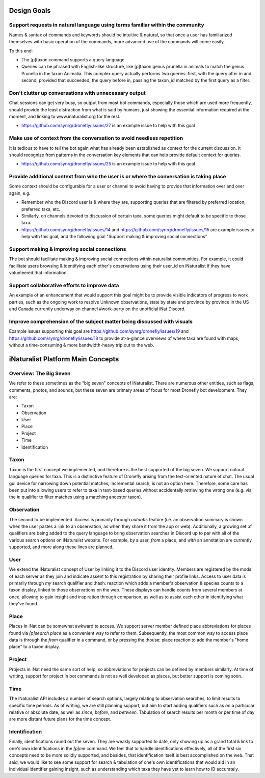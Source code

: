.. Development Plan

.. role:: python(code)
    :language: python

============
Design Goals
============

------------------------------------------------------------------------------
Support requests in natural language using terms familiar within the community
------------------------------------------------------------------------------

Names & syntax of commands and keywords should be intuitive & natural, so that
once a user has familiarized themselves with basic operation of the commands,
more advanced use of the commands will come easily.

To this end:

- The [p]taxon command supports a query language.
- Queries can be phrased with English-like structure, like [p]taxon genus
  prunella in animals to match the genus Prunella in the taxon Animalia. This
  complex query actually performs two queries: first, with the query after in
  and second, provided that succeeded, the query before in, passing the
  taxon_id matched by the first query as a filter.

------------------------------------------------------
Don't clutter up conversations with unnecessary output
------------------------------------------------------

Chat sessions can get very busy, so output from most bot commands, especially
those which are used more frequently, should provide the least distraction
from what is said by humans, just showing the essential information required
at the moment, and linking to www.inaturalist.org for the rest.

- https://github.com/synrg/dronefly/issues/27 is an example issue to help with this goal

----------------------------------------------------------------------
Make use of context from the conversation to avoid needless repetition
----------------------------------------------------------------------

It is tedious to have to tell the bot again what has already been established
as context for the current discussion. It should recognize from patterns in the
conversation key elements that can help provide default context for queries.

- https://github.com/synrg/dronefly/issues/25 is an example issue to help with this goal

-----------------------------------------------------------------------------------------
Provide additional context from who the user is or where the conversation is taking place
-----------------------------------------------------------------------------------------

Some context should be configurable for a user or channel to avoid having to
provide that information over and over again, e.g.

- Remember who the Discord user is & where they are, supporting queries that
  are filtered by preferred location, preferred taxa, etc.
- Similarly, on channels devoted to discussion of certain taxa, some queries
  might default to be specific to those taxa.
- https://github.com/synrg/dronefly/issues/14 and
  https://github.com/synrg/dronefly/issues/15 are example issues to help with
  this goal, and the following goal "Support making & improving social
  connections"

---------------------------------------------
Support making & improving social connections
---------------------------------------------

The bot should facilitate making & improving social connections within
naturalist communities. For example, it could facilitate users browsing &
identifying each other's observations using their user_id on iNaturalist if
they have volunteered that information.

---------------------------------------------
Support collaborative efforts to improve data
---------------------------------------------

An example of an enhancement that would support this goal might be to provide
visible indicators of progress to work parties, such as the ongoing work to
resolve Unknown observations, state by state and province by province in the US
and Canada currently underway on channel #work-party on the unofficial iNat
Discord.

------------------------------------------------------------------------
Improve comprehension of the subject matter being discussed with visuals
------------------------------------------------------------------------

Example issues supporting this goal are
https://github.com/synrg/dronefly/issues/19 and
https://github.com/synrg/dronefly/issues/18 to provide at-a-glance overviews of
where taxa are found with maps, without a time-consuming & more bandwidth-heavy
trip out to the web.

==================================
iNaturalist Platform Main Concepts
==================================

-----------------------
Overview: The Big Seven
-----------------------

We refer to these sometimes as the "big seven" concepts of iNaturalist. There
are numerous other entities, such as flags, comments, photos, and sounds, but
these seven are primary areas of focus for most Dronefly bot development.
They are:

- Taxon
- Observation
- User
- Place
- Project
- Time
- Identification

-----
Taxon
-----
Taxon is the first concept we implemented, and therefore is the best
supported of the big seven. We support natural language queries for taxa.
This is a distinctive feature of Dronefly arising from the text-oriented
nature of chat. The usual gui device for narrowing down potential matches,
incremental search, is not an option here. Therefore, some care has been
put into allowing users to refer to taxa in text-based queries without
accidentally retrieving the wrong one (e.g. via the `in` qualifier to
filter matches using a matching ancestor taxon).

-----------
Observation
-----------
The second to be implemented. Access is primarily through `autoobs` feature
(i.e. an observation summary is shown when the user pastes a link to an
observation, as when they share it from the app or web). Additionally,
a growing set of qualifiers are being added to the query language to bring
observation searches in Discord up to par with all of the various search
options on iNaturalist website. For example, `by` a user, `from` a place,
and `with` an annotation are currently supported, and more along these
lines are planned.

----
User
----
We extend the iNaturalist concept of User by linking it to the Discord user
identity. Members are registered by the mods of each server as they join
and indicate assent to this registration by sharing their profile links.
Access to user data is primarily through `my` search qualifier and :hash:
reaction which adds a member's observation & species counts to a taxon
display, linked to those observations on the web. These displays can
handle counts from several members at once, allowing to gain insight
and inspiration through comparison, as well as to assist each other in
identifying what they've found.

-----
Place
-----
Places in iNat can be somewhat awkward to access. We support server member
defined place abbreviations for places found via `[p]search place` as a
convenient way to refer to them. Subsequently, the most common way to
access place data is through the `from` qualifier in a command, or by
pressing the :house: place reaction to add the member's "home place" to a
taxon display.

-------
Project
-------
Projects in iNat need the same sort of help, so abbreviations for projects
can be defined by members similarly. At time of writing, support for project
in bot commands is not as well developed as places, but better support is
coming soon.

----
Time
----
The iNaturalist API includes a number of search options, largely relating to
observation searches, to limit results to specific time periods. As of
writing, we are still planning support, but aim to start adding qualifiers
such as `on` a particular relative or absolute date, as well as `since`,
`before`, and `between`. Tabulation of search results per month or per time
of day are more distant future plans for the time concept.

--------------
Identification
--------------
Finally, identifications round out the seven. They are weakly supported to
date, only showing up as a grand total & link to one's own identifications in
the `[p]me` command. We feel that to handle identifications effectively, all
of the first six concepts need to be more solidly supported, and besides,
that identification itself is best accomplished on the web. That said, we
would like to see some support for search & tabulation of one's own
identifications that would aid in an individual identifier gaining insight,
such as understanding which taxa they have yet to learn how to ID accurately.
